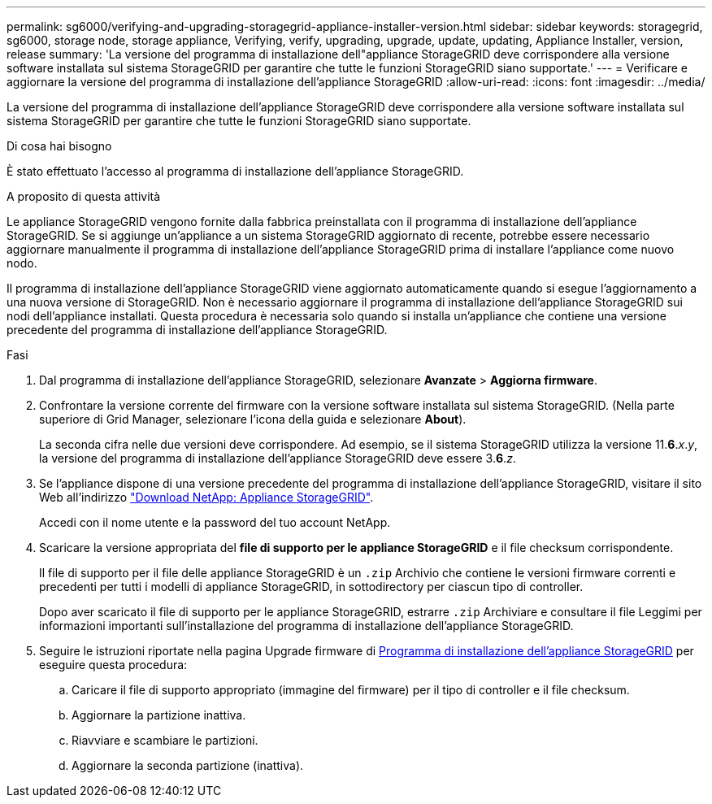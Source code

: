 ---
permalink: sg6000/verifying-and-upgrading-storagegrid-appliance-installer-version.html 
sidebar: sidebar 
keywords: storagegrid, sg6000, storage node, storage appliance, Verifying, verify, upgrading, upgrade, update, updating, Appliance Installer, version, release 
summary: 'La versione del programma di installazione dell"appliance StorageGRID deve corrispondere alla versione software installata sul sistema StorageGRID per garantire che tutte le funzioni StorageGRID siano supportate.' 
---
= Verificare e aggiornare la versione del programma di installazione dell'appliance StorageGRID
:allow-uri-read: 
:icons: font
:imagesdir: ../media/


[role="lead"]
La versione del programma di installazione dell'appliance StorageGRID deve corrispondere alla versione software installata sul sistema StorageGRID per garantire che tutte le funzioni StorageGRID siano supportate.

.Di cosa hai bisogno
È stato effettuato l'accesso al programma di installazione dell'appliance StorageGRID.

.A proposito di questa attività
Le appliance StorageGRID vengono fornite dalla fabbrica preinstallata con il programma di installazione dell'appliance StorageGRID. Se si aggiunge un'appliance a un sistema StorageGRID aggiornato di recente, potrebbe essere necessario aggiornare manualmente il programma di installazione dell'appliance StorageGRID prima di installare l'appliance come nuovo nodo.

Il programma di installazione dell'appliance StorageGRID viene aggiornato automaticamente quando si esegue l'aggiornamento a una nuova versione di StorageGRID. Non è necessario aggiornare il programma di installazione dell'appliance StorageGRID sui nodi dell'appliance installati. Questa procedura è necessaria solo quando si installa un'appliance che contiene una versione precedente del programma di installazione dell'appliance StorageGRID.

.Fasi
. Dal programma di installazione dell'appliance StorageGRID, selezionare *Avanzate* > *Aggiorna firmware*.
. Confrontare la versione corrente del firmware con la versione software installata sul sistema StorageGRID. (Nella parte superiore di Grid Manager, selezionare l'icona della guida e selezionare *About*).
+
La seconda cifra nelle due versioni deve corrispondere. Ad esempio, se il sistema StorageGRID utilizza la versione 11.*6*._x_._y_, la versione del programma di installazione dell'appliance StorageGRID deve essere 3.*6*._z_.

. Se l'appliance dispone di una versione precedente del programma di installazione dell'appliance StorageGRID, visitare il sito Web all'indirizzo https://mysupport.netapp.com/site/products/all/details/storagegrid-appliance/downloads-tab["Download NetApp: Appliance StorageGRID"^].
+
Accedi con il nome utente e la password del tuo account NetApp.

. Scaricare la versione appropriata del *file di supporto per le appliance StorageGRID* e il file checksum corrispondente.
+
Il file di supporto per il file delle appliance StorageGRID è un `.zip` Archivio che contiene le versioni firmware correnti e precedenti per tutti i modelli di appliance StorageGRID, in sottodirectory per ciascun tipo di controller.

+
Dopo aver scaricato il file di supporto per le appliance StorageGRID, estrarre `.zip` Archiviare e consultare il file Leggimi per informazioni importanti sull'installazione del programma di installazione dell'appliance StorageGRID.

. Seguire le istruzioni riportate nella pagina Upgrade firmware di xref:accessing-storagegrid-appliance-installer-sg6000.adoc[Programma di installazione dell'appliance StorageGRID] per eseguire questa procedura:
+
.. Caricare il file di supporto appropriato (immagine del firmware) per il tipo di controller e il file checksum.
.. Aggiornare la partizione inattiva.
.. Riavviare e scambiare le partizioni.
.. Aggiornare la seconda partizione (inattiva).




